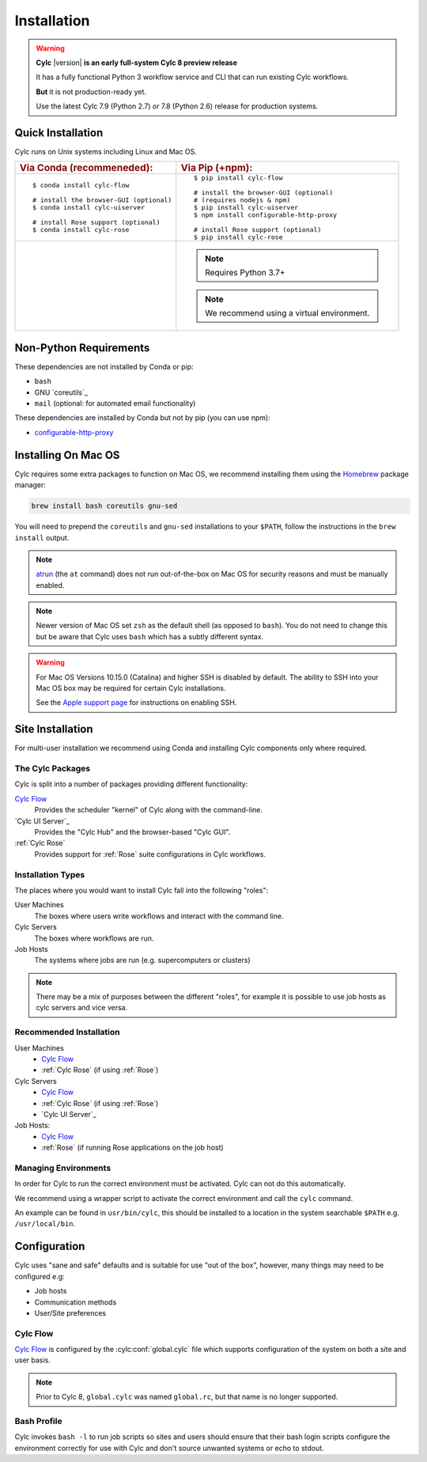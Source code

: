.. _installation:

Installation
============

.. warning::

   **Cylc** |version| **is an early full-system Cylc 8 preview release**

   It has a fully functional Python 3 workflow service and CLI that can run
   existing Cylc workflows.

   **But** it is not production-ready yet.

   Use the latest Cylc 7.9 (Python 2.7) or 7.8 (Python 2.6) release
   for production systems.


Quick Installation
------------------

Cylc runs on Unix systems including Linux and Mac OS.

.. highlight:: sub

.. list-table::
   :class: grid-table

   * - .. rubric:: Via Conda (recommeneded):
     - .. rubric:: Via Pip (+npm):

   * - ::

          $ conda install cylc-flow

          # install the browser-GUI (optional)
          $ conda install cylc-uiserver

          # install Rose support (optional)
          $ conda install cylc-rose

     - ::

          $ pip install cylc-flow

          # install the browser-GUI (optional)
          # (requires nodejs & npm)
          $ pip install cylc-uiserver
          $ npm install configurable-http-proxy

          # install Rose support (optional)
          $ pip install cylc-rose

   * -
     -
       .. note::

          Requires Python 3.7+

       .. note::

          We recommend using a virtual environment.


.. highlight:: bash


.. _non-python-requirements:

Non-Python Requirements
-----------------------

.. _configurable-http-proxy: https://anaconda.org/conda-forge/configurable-http-proxy

These dependencies are not installed by Conda or pip:

* ``bash``
* GNU `coreutils`_
* ``mail`` (optional: for automated email functionality)

These dependencies are installed by Conda but not by pip (you can use npm):

* `configurable-http-proxy`_


Installing On Mac OS
--------------------

.. _Homebrew: https://formulae.brew.sh/
.. _atrun: https://www.unix.com/man-page/FreeBSD/8/atrun/

Cylc requires some extra packages to function on Mac OS, we recommend
installing them using the `Homebrew`_ package manager:

.. code-block::

   brew install bash coreutils gnu-sed

You will need to prepend the ``coreutils`` and ``gnu-sed`` installations to
your ``$PATH``, follow the instructions in the ``brew install`` output.

.. note::

   `atrun`_ (the ``at`` command) does not run out-of-the-box on Mac OS
   for security reasons and must be manually enabled.

.. note::

   Newer version of Mac OS set ``zsh`` as the default shell (as opposed to
   ``bash``). You do not need to change this but be aware that Cylc uses
   ``bash`` which has a subtly different syntax.

.. warning::

   For Mac OS Versions 10.15.0 (Catalina) and higher SSH is disabled by
   default. The ability to SSH into your Mac OS box may be required for
   certain Cylc installations.

   See the `Apple support page
   <https://support.apple.com/en-gb/guide/mac-help/mchlp1066/mac>`_
   for instructions on enabling SSH.


Site Installation
-----------------


For multi-user installation we recommend using Conda and installing
Cylc components only where required.

The Cylc Packages
^^^^^^^^^^^^^^^^^

Cylc is split into a number of packages providing different functionality:

`Cylc Flow`_
   Provides the scheduler "kernel" of Cylc along with the command-line.
`Cylc UI Server`_
   Provides the "Cylc Hub" and the browser-based "Cylc GUI".
:ref:`Cylc Rose`
   Provides support for :ref:`Rose` suite configurations in Cylc workflows.

Installation Types
^^^^^^^^^^^^^^^^^^

The places where you would want to install Cylc fall into the following
"roles":

User Machines
   The boxes where users write workflows and interact with the command line.
Cylc Servers
   The boxes where workflows are run.
Job Hosts
   The systems where jobs are run (e.g. supercomputers or clusters)

.. note::

   There may be a mix of purposes between the different "roles", for example
   it is possible to use job hosts as cylc servers and vice versa.

Recommended Installation
^^^^^^^^^^^^^^^^^^^^^^^^

User Machines
   * `Cylc Flow`_
   * :ref:`Cylc Rose` (if using :ref:`Rose`)
Cylc Servers
   * `Cylc Flow`_
   * :ref:`Cylc Rose` (if using :ref:`Rose`)
   * `Cylc UI Server`_
Job Hosts:
   * `Cylc Flow`_
   * :ref:`Rose` (if running Rose applications on the job host)

.. _managing environments:

Managing Environments
^^^^^^^^^^^^^^^^^^^^^

In order for Cylc to run the correct environment must be activated. Cylc can
not do this automatically.

We recommend using a wrapper script to activate the correct environment
and call the ``cylc`` command.

An example can be found in ``usr/bin/cylc``, this should be installed to
a location in the system searchable ``$PATH`` e.g. ``/usr/local/bin``.


Configuration
-------------

Cylc uses "sane and safe" defaults and is suitable for use "out of the box",
however, many things may need to be configured e.g:

* Job hosts
* Communication methods
* User/Site preferences

Cylc Flow
^^^^^^^^^

`Cylc Flow`_ is configured by the :cylc:conf:`global.cylc` file which supports
configuration of the system on both a site and user basis.

.. note::

   Prior to Cylc 8, ``global.cylc`` was named ``global.rc``, but that name is
   no longer supported.

Bash Profile
^^^^^^^^^^^^

Cylc invokes ``bash -l`` to run job scripts so sites and users should
ensure that their bash login scripts configure the environment correctly
for use with Cylc and don't source unwanted systems or echo to stdout.


.. TODO - this is the start of the quickstart page§

   Start the Hub (JupyterHub gets installed with the "cylc" package):

   .. code-block:: console

      $ mkdir -p "${HOME}/srv/cylc/"  # the hub will store session information here
      $ cd "${HOME}/srv/cylc/"
      $ jupyterhub \
         --JupyterHub.spawner_class="jupyterhub.spawner.LocalProcessSpawner" \
         --JupyterHub.logo_file="${CONDA_PREFIX}/work/cylc-ui/img/logo.svg" \
         --Spawner.args="['-s', '${CONDA_PREFIX}/work/cylc-ui']" \
         --Spawner.cmd="cylc-uiserver"

   Go to ``http://localhost:8000``, log in to the Hub with your local user
   credentials, and enjoy Cylc 8 Alpha-1!

   - Start a workflow with the CLI (a good example is shown below)
   - Log in at the Hub to authenticate and launch your UI Server

   .. figure:: img/installation/conda/hub.png
      :align: center

   - Note that much of the UI Dashboard is not functional yet. The functional
     links are:
     - Cylc Hub
     - Workflow Design Guide (web link)
     - Documentation (web link)

   .. figure:: img/installation/conda/dashboard.png
      :align: center

   - In the left side-bar, click on Workflows to view your running workflows
   - In the workflows view, click on icons under "Actions" to view the
     corresponding workflow.

   .. figure:: img/installation/conda/workflows.png
      :align: center

   - In the tree view:
     - click on task names to see the list of task jobs
     - click on job icons to see the detail of a specific job

   .. figure:: img/installation/conda/treeview.png
      :align: center

   To deactivate and/or remove the conda environment:

   .. code-block:: console

      (cylc1) $ conda deactivate
      $ conda env remove -n cylc1

   An Example Workflow to View
   ^^^^^^^^^^^^^^^^^^^^^^^^^^^

   The following workflow generates a bunch of tasks that initially
   fail before succeeding after a random number of retries (this shows
   the new "Cylc 8 task/job separation" nicely):

   .. code-block:: cylc

      [scheduler]
          cycle point format = %Y
          [[parameters]]
              m = 0..5
              n = 0..2
      [scheduling]
          initial cycle point = 3000
          [[graph]]
              P1Y = "foo[-P1Y] => foo => bar<m> => qux<m,n> => waz"
      [runtime]
          [[root]]
              script = """
                  sleep 20
                  # fail 50% of the time if try number is less than 5
                  if (( CYLC_TASK_TRY_NUMBER < 5 )); then
                      if (( RANDOM % 2 < 1 )); then
                          exit 1
                      fi
                  fi"""
              execution retry delays = 6*PT2S

